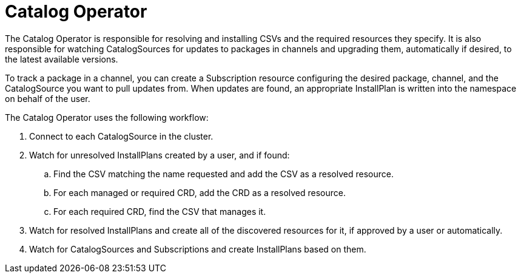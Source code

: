 // Module included in the following assemblies:
//
// * operators/understanding/olm/olm-arch.adoc
// * operators/operator-reference.adoc

[id="olm-arch-catalog-operator_{context}"]
= Catalog Operator

The Catalog Operator is responsible for resolving and installing CSVs and the
required resources they specify. It is also responsible for watching
CatalogSources for updates to packages in channels and upgrading them,
automatically if desired, to the latest available versions.

To track a package in a channel, you can create a Subscription resource
configuring the desired package, channel, and the CatalogSource you want to pull
updates from. When updates are found, an appropriate InstallPlan is written into
the namespace on behalf of the user.

The Catalog Operator uses the following workflow:

. Connect to each CatalogSource in the cluster.
. Watch for unresolved InstallPlans created by a user, and if found:
.. Find the CSV matching the name requested and add the CSV as a resolved resource.
.. For each managed or required CRD, add the CRD as a resolved resource.
.. For each required CRD, find the CSV that manages it.
. Watch for resolved InstallPlans and create all of the discovered resources for it, if approved by a user or automatically.
. Watch for CatalogSources and Subscriptions and create InstallPlans based on them.

